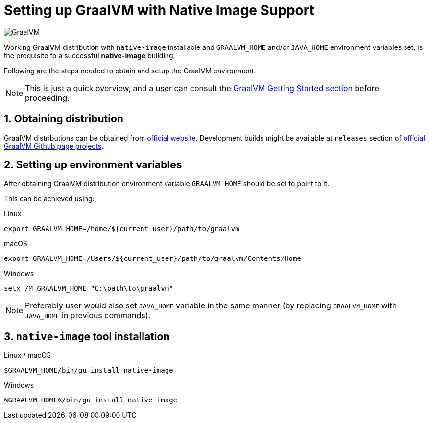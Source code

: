 = Setting up GraalVM with Native Image Support

image:https://www.graalvm.org/resources/img/logo-colored.svg[GraalVM]

Working GraalVM distribution with `native-image` installable and `GRAALVM_HOME` and/or `JAVA_HOME` environment variables set, is the prequisite fo a successful *native-image* building.

Following are the steps needed to obtain and setup the GraalVM environment.

NOTE: This is just a quick overview, and a user can consult the https://www.graalvm.org/docs/getting-started/[GraalVM Getting Started section] before proceeding.

== 1. Obtaining distribution

GraalVM distributions can be obtained from https://www.graalvm.org/downloads/[official website].
Development builds might be available at `releases` section of https://github.com/graalvm/?q=graalvm-ce[official GraalVM Github page projects].

== 2. Setting up environment variables

After obtaining GraalVM distribution environment variable `GRAALVM_HOME` should be set to point to it.

This can be achieved using:

.Linux
```bash
export GRAALVM_HOME=/home/${current_user}/path/to/graalvm
```

.macOS
```bash
export GRAALVM_HOME=/Users/${current_user}/path/to/graalvm/Contents/Home
```

.Windows
```batch
setx /M GRAALVM_HOME "C:\path\to\graalvm"
```

NOTE: Preferably user would also set `JAVA_HOME` variable in the same manner (by replacing `GRAALVM_HOME` with `JAVA_HOME` in previous commands).

== 3. `native-image` tool installation

.Linux / macOS
```bash
$GRAALVM_HOME/bin/gu install native-image
```

.Windows
```batch
%GRAALVM_HOME%/bin/gu install native-image
```
